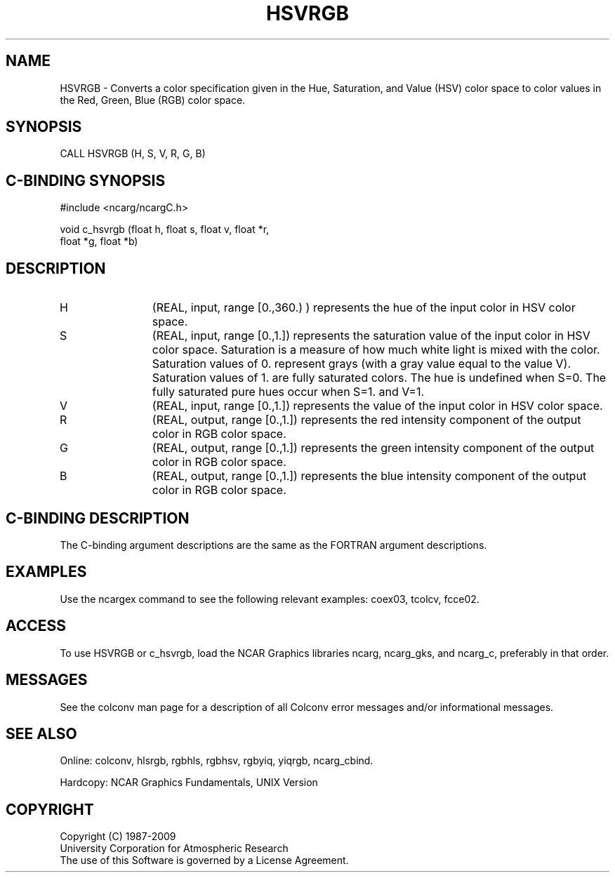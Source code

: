 .TH HSVRGB 3NCARG "March 1993" UNIX "NCAR GRAPHICS"
.na
.nh
.SH NAME
HSVRGB - Converts a color specification given in the
Hue, Saturation, and Value (HSV) color space to color values
in the Red, Green, Blue (RGB) color space.
.SH SYNOPSIS
CALL HSVRGB (H, S, V, R, G, B)
.SH C-BINDING SYNOPSIS
#include <ncarg/ncargC.h>
.sp
void c_hsvrgb (float h, float s, float v, float *r, 
.br
float *g, float *b)
.SH DESCRIPTION 
.IP H 12
(REAL, input, range [0.,360.) ) 
represents
the hue of the input color in HSV color space.
.IP S 12
(REAL, input, range [0.,1.]) 
represents
the saturation value of the input color in HSV color
space.  Saturation is a measure of how much white light
is mixed with the color. Saturation values of 0.
represent grays (with a gray value equal to the value
V). Saturation values of 1. are fully saturated colors.
The hue is undefined when S=0. The fully saturated pure
hues occur when S=1. and V=1.
.IP V 12
(REAL, input, range [0.,1.]) 
represents
the value of the input color in HSV color space.
.IP R 12
(REAL, output, range [0.,1.]) 
represents
the red intensity component of the output color in RGB
color space.
.IP G 12
(REAL, output, range [0.,1.]) 
represents
the green intensity component of the output color in
RGB color space.
.IP B 12
(REAL, output, range [0.,1.]) 
represents
the blue intensity component of the output color in RGB
color space.
.SH C-BINDING DESCRIPTION
The C-binding argument descriptions are the same as the FORTRAN 
argument descriptions.
.SH EXAMPLES
Use the ncargex command to see the following relevant
examples: 
coex03,
tcolcv,
fcce02.
.SH ACCESS
To use HSVRGB or c_hsvrgb, load the NCAR Graphics libraries ncarg, ncarg_gks,
and ncarg_c, preferably in that order.  
.SH MESSAGES
See the colconv man page for a description of all Colconv error
messages and/or informational messages.
.SH SEE ALSO
Online:
colconv,
hlsrgb,
rgbhls,
rgbhsv,
rgbyiq,
yiqrgb,
ncarg_cbind.
.sp
Hardcopy:
NCAR Graphics Fundamentals, UNIX Version
.SH COPYRIGHT
Copyright (C) 1987-2009
.br
University Corporation for Atmospheric Research
.br
The use of this Software is governed by a License Agreement.

